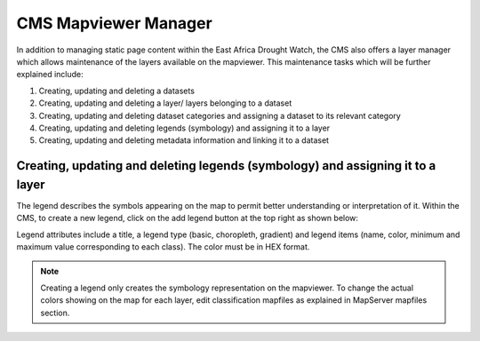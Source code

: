 CMS Mapviewer Manager
==========================

In addition to managing static page content within the East Africa Drought Watch, the CMS also offers a layer manager which allows maintenance of the layers available on the mapviewer. This maintenance tasks which will be further explained include:

1.	Creating, updating and deleting a datasets
2.	Creating, updating and deleting a layer/ layers belonging to a dataset
3.	Creating, updating and deleting dataset categories and assigning a dataset to its relevant category
4.	Creating, updating and deleting legends (symbology) and assigning it to a layer
5.	Creating, updating and deleting metadata information and linking it to a dataset

.. image:: ../_static/maintenance_guide/layer_manager.png
   :align: center


Creating, updating and deleting legends (symbology) and assigning it to a layer
_________________________________________________________________________________

The legend describes the symbols appearing on the map to permit better understanding or interpretation of it.  Within the CMS, to create a new legend, click on the add legend button at the top right as shown below:

.. image:: ../_static/maintenance_guide/add_legend.png
   :align: center

Legend attributes include a title, a legend type (basic, choropleth, gradient) and legend items (name, color, minimum and maximum value corresponding to each class). The color must be in HEX format.

.. image:: ../_static/maintenance_guide/legend_attributes.png
   :align: center

.. note:: Creating a legend only creates the symbology representation on the mapviewer. To change the actual colors showing on the map for each layer, edit classification mapfiles as explained in MapServer mapfiles section.

